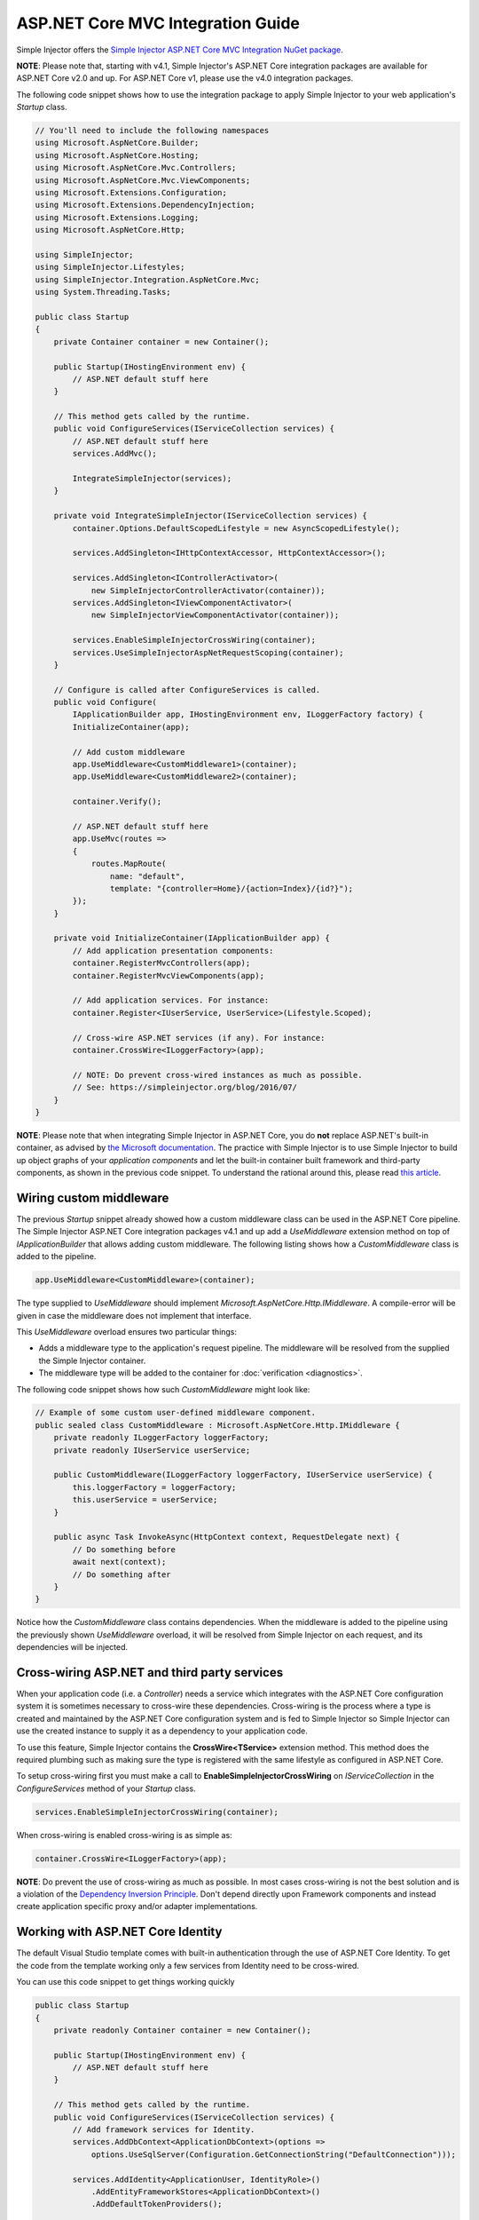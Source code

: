 ==================================
ASP.NET Core MVC Integration Guide
==================================

Simple Injector offers the `Simple Injector ASP.NET Core MVC Integration NuGet package <https://www.nuget.org/packages/SimpleInjector.Integration.AspNetCore.Mvc>`_.

.. container:: Note

    **NOTE**: Please note that, starting with v4.1, Simple Injector's ASP.NET Core integration packages are available for ASP.NET Core v2.0 and up. For ASP.NET Core v1, please use the v4.0 integration packages.

The following code snippet shows how to use the integration package to apply Simple Injector to your web application's `Startup` class.

.. code-block:: c#

    // You'll need to include the following namespaces
    using Microsoft.AspNetCore.Builder;
    using Microsoft.AspNetCore.Hosting;
    using Microsoft.AspNetCore.Mvc.Controllers;
    using Microsoft.AspNetCore.Mvc.ViewComponents;
    using Microsoft.Extensions.Configuration;
    using Microsoft.Extensions.DependencyInjection;
    using Microsoft.Extensions.Logging;
    using Microsoft.AspNetCore.Http;

    using SimpleInjector;
    using SimpleInjector.Lifestyles;
    using SimpleInjector.Integration.AspNetCore.Mvc;
    using System.Threading.Tasks;

    public class Startup
    {
        private Container container = new Container();
        
        public Startup(IHostingEnvironment env) {
            // ASP.NET default stuff here
        }

        // This method gets called by the runtime.
        public void ConfigureServices(IServiceCollection services) {
            // ASP.NET default stuff here
            services.AddMvc();

            IntegrateSimpleInjector(services);
        }
        
        private void IntegrateSimpleInjector(IServiceCollection services) {
            container.Options.DefaultScopedLifestyle = new AsyncScopedLifestyle();
        
            services.AddSingleton<IHttpContextAccessor, HttpContextAccessor>();
        
            services.AddSingleton<IControllerActivator>(
                new SimpleInjectorControllerActivator(container));
            services.AddSingleton<IViewComponentActivator>(
                new SimpleInjectorViewComponentActivator(container));
        
            services.EnableSimpleInjectorCrossWiring(container);
            services.UseSimpleInjectorAspNetRequestScoping(container);
        }
        
        // Configure is called after ConfigureServices is called.
        public void Configure(
            IApplicationBuilder app, IHostingEnvironment env, ILoggerFactory factory) {
            InitializeContainer(app);
        
            // Add custom middleware
            app.UseMiddleware<CustomMiddleware1>(container);
            app.UseMiddleware<CustomMiddleware2>(container);
            
            container.Verify();
            
            // ASP.NET default stuff here
            app.UseMvc(routes =>
            {
                routes.MapRoute(
                    name: "default",
                    template: "{controller=Home}/{action=Index}/{id?}");
            });
        }
        
        private void InitializeContainer(IApplicationBuilder app) {
            // Add application presentation components:
            container.RegisterMvcControllers(app);
            container.RegisterMvcViewComponents(app);
            
            // Add application services. For instance: 
            container.Register<IUserService, UserService>(Lifestyle.Scoped);
            
            // Cross-wire ASP.NET services (if any). For instance:
            container.CrossWire<ILoggerFactory>(app);
            
            // NOTE: Do prevent cross-wired instances as much as possible. 
            // See: https://simpleinjector.org/blog/2016/07/
        }
    }
    
.. container:: Note

    **NOTE**: Please note that when integrating Simple Injector in ASP.NET Core, you do **not** replace ASP.NET's built-in container, as advised by `the Microsoft documentation <https://docs.microsoft.com/en-us/aspnet/core/fundamentals/dependency-injection#replacing-the-default-services-container>`_. The practice with Simple Injector is to use Simple Injector to build up object graphs of your *application components* and let the built-in container built framework and third-party components, as shown in the previous code snippet. To understand the rational around this, please read `this article <https://simpleinjector.org/blog/2016/06/whats-wrong-with-the-asp-net-core-di-abstraction/>`_.

    
.. _wiring-custom-middleware:
    
Wiring custom middleware
========================

The previous `Startup` snippet already showed how a custom middleware class can be used in the ASP.NET Core pipeline. The Simple Injector ASP.NET Core integration packages v4.1 and up add a `UseMiddleware` extension method on top of `IApplicationBuilder` that allows adding custom middleware. The following listing shows how a `CustomMiddleware` class is added to the pipeline.

.. code-block:: c#

    app.UseMiddleware<CustomMiddleware>(container);
	
The type supplied to `UseMiddleware` should implement `Microsoft.AspNetCore.Http.IMiddleware`. A compile-error will be given in case the middleware does not implement that interface.
	
This `UseMiddleware` overload ensures two particular things:

* Adds a middleware type to the application's request pipeline. The middleware will be resolved from the supplied the Simple Injector container.
* The middleware type will be added to the container for :doc:`verification <diagnostics>`.
	
The following code snippet shows how such `CustomMiddleware` might look like:

.. code-block:: c#
    
    // Example of some custom user-defined middleware component.
    public sealed class CustomMiddleware : Microsoft.AspNetCore.Http.IMiddleware {
        private readonly ILoggerFactory loggerFactory;
        private readonly IUserService userService;

        public CustomMiddleware(ILoggerFactory loggerFactory, IUserService userService) {
            this.loggerFactory = loggerFactory;
            this.userService = userService;
        }

        public async Task InvokeAsync(HttpContext context, RequestDelegate next) {
            // Do something before
            await next(context);
            // Do something after
        }
    }

Notice how the `CustomMiddleware` class contains dependencies. When the middleware is added to the pipeline using the previously shown `UseMiddleware` overload, it will be resolved from Simple Injector on each request, and its dependencies will be injected.

.. _cross-wiring:

Cross-wiring ASP.NET and third party services
=============================================

When your application code (i.e. a `Controller`) needs a service which integrates with the ASP.NET Core configuration system it is sometimes necessary to cross-wire these dependencies. Cross-wiring is the process where a type is created and maintained by the ASP.NET Core configuration system and is fed to Simple Injector so Simple Injector can use the created instance to supply it as a dependency to your application code.

To use this feature, Simple Injector contains the **CrossWire<TService>** extension method. This method does the required plumbing such as making sure the type is registered with the same lifestyle as configured in ASP.NET Core.

To setup cross-wiring first you must make a call to **EnableSimpleInjectorCrossWiring** on `IServiceCollection` in the `ConfigureServices` method of your `Startup` class.

.. code-block:: c#

    services.EnableSimpleInjectorCrossWiring(container);

When cross-wiring is enabled cross-wiring is as simple as:

.. code-block:: c#

    container.CrossWire<ILoggerFactory>(app);

.. container:: Note

    **NOTE**: Do prevent the use of cross-wiring as much as possible. In most cases cross-wiring is not the best solution and is a violation of the `Dependency Inversion Principle <https://en.wikipedia.org/wiki/Dependency_inversion_principle>`_. Don't depend directly upon Framework components and instead create application specific proxy and/or adapter implementations.

.. _identity:
    
Working with ASP.NET Core Identity
==================================

The default Visual Studio template comes with built-in authentication through the use of ASP.NET Core Identity. To get the code from the template working only a few services from Identity need to be cross-wired.

You can use this code snippet to get things working quickly

.. code-block:: c#

    public class Startup
    {
        private readonly Container container = new Container();

        public Startup(IHostingEnvironment env) { 
            // ASP.NET default stuff here
        }

        // This method gets called by the runtime. 
        public void ConfigureServices(IServiceCollection services) {
            // Add framework services for Identity.
            services.AddDbContext<ApplicationDbContext>(options =>
                options.UseSqlServer(Configuration.GetConnectionString("DefaultConnection")));
            
            services.AddIdentity<ApplicationUser, IdentityRole>()
                .AddEntityFrameworkStores<ApplicationDbContext>()
                .AddDefaultTokenProviders();

            services.AddMvc();

            IntegrateSimpleInjector(services);
        }
        
        private void IntegrateSimpleInjector(IServiceCollection services) {
            container.Options.DefaultScopedLifestyle = new AsyncScopedLifestyle();
        
            services.AddSingleton<IHttpContextAccessor, HttpContextAccessor>();
        
            services.AddSingleton<IControllerActivator>(
                new SimpleInjectorControllerActivator(container));
            services.AddSingleton<IViewComponentActivator>(
                new SimpleInjectorViewComponentActivator(container));
                
            services.EnableSimpleInjectorCrossWiring(container);
            services.UseSimpleInjectorAspNetRequestScoping(container);        
        }        

        // Configure is called after ConfigureServices is called.
        public void Configure(IApplicationBuilder app, IHostingEnvironment env,
            ILoggerFactory loggerFactory) {
            
            InitializeContainer(app);
            
            container.Verify();

            // ASP.NET default stuff here
            // Add Identity middleware
            app.UseIdentity();

            app.UseMvc(routes =>
            {
                routes.MapRoute(
                    name: "default",
                    template: "{controller=Home}/{action=Index}/{id?}");
            });
        }

        private void InitializeContainer(IApplicationBuilder app) {
            // Add application presentation components:
            container.RegisterMvcControllers(app);
            container.RegisterMvcViewComponents(app);

            // Add application services for AccountController
            container.Register<IEmailSender, AuthMessageSender>(Lifestyle.Singleton);
            container.Register<ISmsSender, AuthMessageSender>(Lifestyle.Singleton);

            // Cross wire Identity services
            container.CrossWire<UserManager<ApplicationUser>>(app);
            container.CrossWire<SignInManager<ApplicationUser>>(app);
            
            // Cross wire other AccountController dependencies
            container.CrossWire<ILoggerFactory>(app);
            container.CrossWire<IOptions<IdentityCookieOptions>>(app);

            // NOTE: It is highly advisable to refactor the AccountController
            // and NOT to depend on IOptions<IdentityCookieOptions> and ILoggerFactory
            // See: https://simpleinjector.org/aspnetcore#working-with-ioptions-t
        }
    }

.. _ioption:
.. _ioptions:
    
Working with `IOptions<T>`
=========================

ASP.NET Core contains a new configuration model based on an `IOptions<T>` abstraction. We advise against injecting `IOptions<T>` dependencies into your application components. Instead let components depend directly on configuration objects and register them as *Singleton*. This ensures that configuration values are read during application start up and it allows verifying them at that point in time, allowing the application to fail-fast.

Letting application components depend on `IOptions<T>` has some unfortunate downsides. First of all, it causes application code to take an unnecessary dependency on a framework abstraction. This is a violation of the Dependency Injection Principle that prescribes the use of application-tailored abstractions. Injecting an `IOptions<T>` into an application component only makes this component more difficult to test, while providing no benefits. Application components should instead depend directly on the configuration values they require.

`IOptions<T>` configuration values are read lazily. Although the configuration file might be read upon application start up, the required configuration object is only created when `IOptions<T>.Value` is called for the first time. When deserialization fails, because of application misconfiguration, such error will only be appear after the call to `IOptions<T>.Value`. This can cause misconfigurations to keep undetected for much longer than required. By reading -and verifying- configuration values at application start up, this problem can be prevented. Configuration values can be injected as singletons into the component that requires them.

To make things worse, in case you forget to configure a particular section (by omitting a call to `services.Configure<T>`) or when you make a typo while retrieving the configuration section (by supplying the wrong name to `Configuration.GetSection(name)`), the configuration system will simply supply the application with a default and empty object instead of throwing an exception! This may make sense in some cases but it will easily lead to fragile applications.

Since you want to verify the configuration at start-up, it makes no sense to delay reading it, and that makes injecting `IOptions<T>` into your components plain wrong. Depending on `IOptions<T>` might still be useful when bootstrapping the application, but not as a dependency anywhere else.

Once you have a correctly read and verified configuration object, registration of the component that requires the configuration object is as simple as this:

.. code-block:: c#

    MyMailSettings mailSettings =
        config.GetSection("Root:SectionName").Get<MyMailSettings>();

    // Verify mailSettings here (if required)

    // Supply mailSettings as constructor argument to a type that requires it,
    container.Register<IMessageSender>(() => new MailMessageSender(mailSettings));

    // or register MailSettings as singleton in the container.
    container.RegisterSingleton<MyMailSettings>(mailSettings);
    container.Register<IMessageSender, MailMessageSender>();
